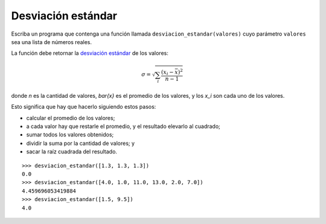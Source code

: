 Desviación estándar
-------------------

Escriba un programa
que contenga una función llamada ``desviacion_estandar(valores)``
cuyo parámetro ``valores`` sea una lista de números reales.

La función debe retornar
la `desviación estándar`_ de los valores:

.. math::

   \sigma = \sqrt{\sum_{i} \frac{(x_i - \bar{x})^2}{n - 1}}

.. _desviación estándar: http://es.wikipedia.org/wiki/Desviaci%C3%B3n_est%C3%A1ndar

donde `n` es la cantidad de valores,
`\bar{x}` es el promedio de los valores, y
los `x_i` son cada uno de los valores.

Esto significa que hay que hacerlo siguiendo estos pasos:

* calcular el promedio de los valores;
* a cada valor hay que restarle el promedio,
  y el resultado elevarlo al cuadrado;
* sumar todos los valores obtenidos;
* dividir la suma por la cantidad de valores; y
* sacar la raíz cuadrada del resultado.

::

    >>> desviacion_estandar([1.3, 1.3, 1.3])
    0.0
    >>> desviacion_estandar([4.0, 1.0, 11.0, 13.0, 2.0, 7.0])
    4.459696053419884
    >>> desviacion_estandar([1.5, 9.5])
    4.0
